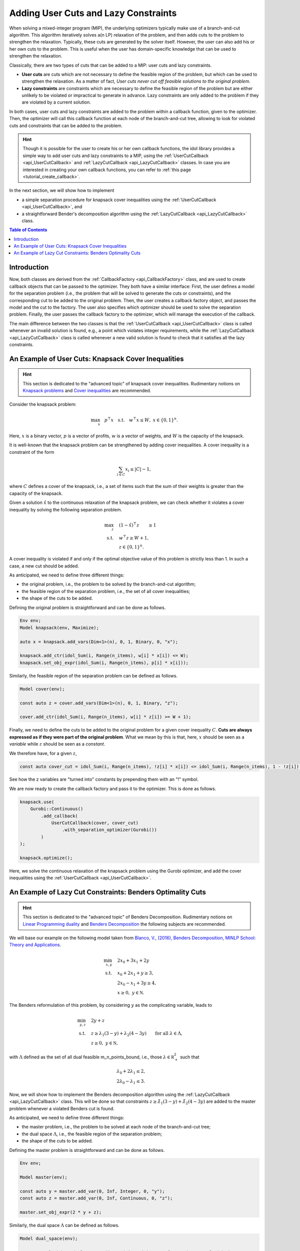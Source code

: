 .. _tutorial_user_lazy_cuts:

Adding User Cuts and Lazy Constraints
=====================================

When solving a mixed-integer program (MIP), the underlying optimizers typically make use of a branch-and-cut algorithm.
This algorithm iteratively solves a(n LP) relaxation of the problem, and then adds cuts to the problem to strengthen the relaxation.
Typically, these cuts are generated by the solver itself. However, the user can also add his or her own cuts to the problem.
This is useful when the user has domain-specific knowledge that can be used to strengthen the relaxation.

Classically, there are two types of cuts that can be added to a MIP: user cuts and lazy constraints.

* **User cuts** are cuts which are not necessary to define the feasible region of the problem, but which can be used to strengthen the relaxation. As a matter of fact, *User cuts never cut off feasible solutions to the original problem*.
* **Lazy constraints** are constraints which are necessary to define the feasible region of the problem but are either unlikely to be violated or impractical to generate in advance. Lazy constraints are only added to the problem if they are violated by a current solution.

In both cases, user cuts and lazy constraints are added to the problem within a callback function, given to the optimizer.
Then, the optimizer will call this callback function at each node of the branch-and-cut tree, allowing to look for violated cuts and constraints that can be added to the problem.

.. hint::

    Though it is possible for the user to create his or her own callback functions,
    the idol library provides a simple way to add user cuts and lazy constraints to a MIP, using the :ref:`UserCutCallback <api_UserCutCallback>` and :ref:`LazyCutCallback <api_LazyCutCallback>` classes.
    In case you are interested in creating your own callback functions, you can refer to :ref:`this page <tutorial_create_callback>`.

In the next section, we will show how to implement

* a simple separation procedure for knapsack cover inequalities using the :ref:`UserCutCallback <api_UserCutCallback>`, and
* a straightforward Bender's decomposition algorithm using the :ref:`LazyCutCallback <api_LazyCutCallback>` class.

.. contents:: Table of Contents
    :local:
    :depth: 2

Introduction
------------

Now, both classes are derived from the :ref:`CallbackFactory <api_CallbackFactory>` class, and are used to create callback objects that can be passed to the optimizer.
They both have a similar interface: First, the user defines a model for the separation problem (i.e., the problem that will be solved to generate the cuts or constraints),
and the corresponding cut to be added to the original problem.
Then, the user creates a callback factory object, and passes the model and the cut to the factory.
The user also specifies which optimizer should be used to solve the separation problem.
Finally, the user passes the callback factory to the optimizer, which will manage the execution of the callback.

The main difference between the two classes is that the :ref:`UserCutCallback <api_UserCutCallback>` class is called
whenever an invalid solution is found, e.g., a point which violates integer requirements, while the :ref:`LazyCutCallback <api_LazyCutCallback>` class is called
whenever a new valid solution is found to check that it satisfies all the lazy constraints.


An Example of User Cuts: Knapsack Cover Inequalities
----------------------------------------------------

.. hint::

    This section is dedicated to the "advanced topic" of knapsack cover inequalities.
    Rudimentary notions on `Knapsack problems <https://en.wikipedia.org/wiki/Knapsack_problem>`_ and
    `Cover inequalities <https://www.lancaster.ac.uk/staff/letchfoa/other-publications/2010-EORMS-cover-ineqs.pdf>`_ are recommended.

Consider the knapsack problem:

.. math::

    \begin{align}
        \max_{x} \quad p^\top x \quad
        \text{s.t.} \quad w^\top x \le W, \; x\in\{0,1\}^n.
    \end{align}

Here, :math:`x` is a binary vector, :math:`p` is a vector of profits, :math:`w` is a vector of weights, and :math:`W` is the capacity of the knapsack.

It is well-known that the knapsack problem can be strengthened by adding cover inequalities. A cover inequality is a constraint of the form

.. math::

    \sum_{i\in C} x_i \le |C| - 1,

where :math:`C` defines a cover of the knapsack, i.e., a set of items such that the sum of their weights is greater than the capacity of the knapsack.

Given a solution :math:`\hat x` to the continuous relaxation of the knapsack problem, we can check whether it violates a cover inequality
by solving the following separation problem.

.. math::

    \begin{align}
        \max_{z} \quad & (1 - \hat x)^\top z \qquad \ge 1 \\
        \text{s.t.} \quad & w^\top z \ge W + 1, \\
        & z\in\{0,1\}^n.
    \end{align}

A cover inequality is violated if and only if the optimal objective value of this problem is strictly less than 1.
In such a case, a new cut should be added.

As anticipated, we need to define three different things:

- the original problem, i.e., the problem to be solved by the branch-and-cut algorithm;
- the feasible region of the separation problem, i.e., the set of all cover inequalities;
- the shape of the cuts to be added.

Defining the original problem is straightforward and can be done as follows.

.. code:: cpp

    Env env;
    Model knapsack(env, Maximize);

    auto x = knapsack.add_vars(Dim<1>(n), 0, 1, Binary, 0, "x");

    knapsack.add_ctr(idol_Sum(i, Range(n_items), w[i] * x[i]) <= W);
    knapsack.set_obj_expr(idol_Sum(i, Range(n_items), p[i] * x[i]));

Similarly, the feasible region of the separation problem can be defined as follows.

.. code:: cpp

    Model cover(env);

    const auto z = cover.add_vars(Dim<1>(n), 0, 1, Binary, "z");

    cover.add_ctr(idol_Sum(i, Range(n_items), w[i] * z[i]) >= W + 1);

Finally, we need to define the cuts to be added to the original problem for a given cover inequality :math:`C`.
**Cuts are always expressed as if they were part of the original problem**. What we mean by this is that, here, :math:`x`
should be seen as a *variable* while :math:`z` should be seen as a *constant*.

We therefore have, for a given :math:`z`,

.. code:: cpp

    const auto cover_cut = idol_Sum(i, Range(n_items), !z[i] * x[i]) <= idol_Sum(i, Range(n_items), 1 - !z[i]);

See how the z variables are "turned into" constants by prepending them with an "!" symbol.

We are now ready to create the callback factory and pass it to the optimizer. This is done as follows.

.. code:: cpp

    knapsack.use(
        Gurobi::Continuous()
            .add_callback(
                UserCutCallback(cover, cover_cut)
                    .with_separation_optimizer(Gurobi())
            )
    );

    knapsack.optimize();

Here, we solve the continuous relaxation of the knapsack problem using the Gurobi optimizer, and add the cover inequalities using the :ref:`UserCutCallback <api_UserCutCallback>`.

An Example of Lazy Cut Constraints: Benders Optimality Cuts
-----------------------------------------------------------

.. hint::

    This section is dedicated to the "advanced topic" of Benders Decomposition.
    Rudimentary notions on `Linear Programming duality <https://en.wikipedia.org/wiki/Linear_programming#Duality>`_ and
    `Benders Decomposition <https://en.wikipedia.org/wiki/Benders_decomposition>`_ the following subjects are recommended.

We will base our example on the following model taken from `Blanco, V., (2016), Benders Decomposition, MINLP School: Theory
and Applications <https://www.imus.us.es/IMUS-MSRI2016/assets/media/docs/lectures/lec_blanco_1.pdf>`_.

.. math::

    \begin{align}
        \min_{x,y} \quad & 2 x_0 + 3x_1 + 2y \\
        \text{s.t.} \quad & x_0 + 2x_1 + y \ge 3, \\
        & 2x_0 - x_1 + 3y \ge 4, \\
        & x\ge 0, \ y\in \mathbb N.
    \end{align}

The Benders reformulation of this problem, by considering :math:`y` as the complicating variable, leads to

.. math::

    \begin{align}
        \min_{y,z} \quad & 2y + z \\
        \text{s.t.} \quad & z \ge \lambda_1 ( 3 - y ) + \lambda_2(4 - 3y) \qquad \text{for all } \lambda \in \Lambda, \\
        & z \ge 0, \ y\in\mathbb N,
    \end{align}

with :math:`\Lambda` defined as the set of all dual feasible m_n_points_bound, i.e., those :math:`\lambda\in\mathbb R^2_+` such that

.. math::

    \begin{align}
        & \lambda_0 + 2 \lambda_1 \le 2, \\
        & 2\lambda_0 - \lambda_1 \le 3.
    \end{align}

Now, we will show how to implement the Benders decomposition algorithm using the :ref:`LazyCutCallback <api_LazyCutCallback>` class.
This will be done so that constraints :math:`z \ge \hat \lambda_1 ( 3 - y ) + \hat \lambda_2(4 - 3y)` are added to the master problem
whenever a violated Benders cut is found.

As anticipated, we need to define three different things:

- the master problem, i.e., the problem to be solved at each node of the branch-and-cut tree;
- the dual space :math:`\Lambda`, i.e., the feasible region of the separation problem;
- the shape of the cuts to be added.

Defining the master problem is straightforward and can be done as follows.

.. code:: cpp


    Env env;

    Model master(env);

    const auto y = master.add_var(0, Inf, Integer, 0, "y");
    const auto z = master.add_var(0, Inf, Continuous, 0, "z");

    master.set_obj_expr(2 * y + z);

Similarly, the dual space :math:`\Lambda` can be defined as follows.


.. code::

    Model dual_space(env);

    const auto lambda = dual_space.add_vars(Dim<1>(2), 0, Inf, Continuous, "lambda");

    dual_space.add_ctr(lambda[0] + 2 + lambda[1] <= 2);
    dual_space.add_ctr(2 * lambda[0] - lambda[1] <= 3);


Finally, we need to define the cuts to be added to the master problem for a given dual variable :math:`\lambda`.
**Cuts are always expressed as if they were part of the master problem**. What we mean by this is that, here, :math:`y`
should be seen as a *variable* while :math:`\lambda` should be seen as a *constant*.

We therefore have, for a given :math:`\lambda`,

.. code::

    const auto benders_cut = z >= !lambda[0] * (3 - y) + !lambda[1] * (4 - 3 * y);

See how the lambda variables are "turned into" constants by prepending them with an "!" symbol.

We are now ready to create the callback factory and pass it to the optimizer. This is done as follows.

.. code::

    master.use(
        Gurobi()
            .add_callback(
                LazyCutCallback(dual_space, benders_cut)
                    .with_separation_optimizer(Gurobi())
            )
            .with_lazy_cut(true)
    );

    master.optimize();

That's it! The optimizer will now call the callback function at each node of the branch-and-cut tree, and add the cuts to the master problem whenever a violated constraint is found.

.. hint::

    Here, we added a call to :code:`Gurobi::with_lazy_cut`. This is because the Gurobi optimizer does not support lazy cuts by default
    and one needs to explicitly enable them.

